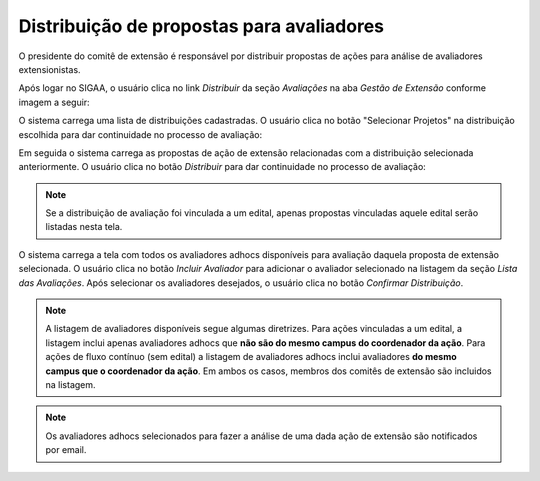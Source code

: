 Distribuição de propostas para avaliadores
------------------------------------------

O presidente do comitê de extensão é responsável por distribuir propostas de ações para análise de avaliadores
extensionistas.

Após logar no SIGAA, o usuário clica no link *Distribuir* da seção *Avaliações* na aba *Gestão de Extensão* conforme
imagem a seguir:

.. image:: /_static/img/extensao/distribuir-avaliacao.png

O sistema carrega uma lista de distribuições cadastradas. O usuário clica no botão
"Selecionar Projetos" na distribuição escolhida para dar continuidade no processo de avaliação:

.. image:: /_static/img/extensao/selecionar-projetos.png

Em seguida o sistema carrega as propostas de ação de extensão relacionadas com a distribuição selecionada anteriormente.
O usuário clica no botão *Distribuir* para dar continuidade no processo de avaliação:

.. image:: /_static/img/extensao/distribuir-propostas.png

.. note::
    Se a distribuição de avaliação foi vinculada a um edital, apenas propostas vinculadas aquele edital serão listadas
    nesta tela.

O sistema carrega a tela com todos os avaliadores adhocs disponíveis para avaliação daquela proposta de extensão selecionada.
O usuário clica no botão *Incluir Avaliador* para adicionar o avaliador selecionado na listagem da seção *Lista das Avaliações*.
Após selecionar os avaliadores desejados, o usuário clica no botão *Confirmar Distribuição*.

.. image:: /_static/img/extensao/distribuir-projeto1.png

.. image:: /_static/img/extensao/distribuir-projeto2.png

.. note::
    A listagem de avaliadores disponíveis segue algumas diretrizes. Para ações vinculadas a um edital, a listagem
    inclui apenas avaliadores adhocs que **não são do mesmo campus do coordenador da ação**. Para ações de fluxo contínuo (sem edital)
    a listagem de avaliadores adhocs inclui avaliadores **do mesmo campus que o coordenador da ação**. Em ambos os casos, membros
    dos comitês de extensão são incluidos na listagem.

.. note::
    Os avaliadores adhocs selecionados para fazer a análise de uma dada ação de extensão são notificados por email.

.. raw:: latex

    \newpage
